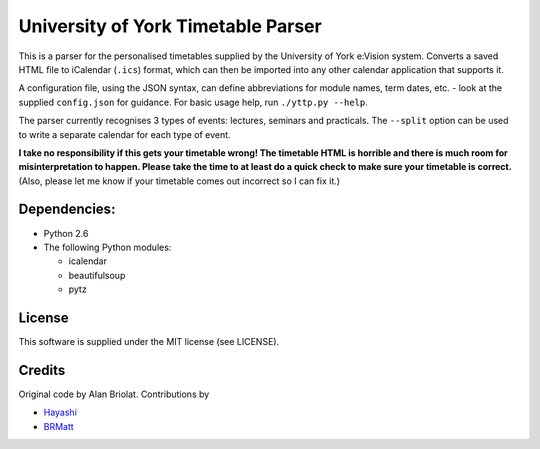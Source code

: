 ===================================
University of York Timetable Parser
===================================

This is a parser for the personalised timetables supplied by the University of York e:Vision system.  
Converts a saved HTML file to iCalendar (``.ics``) format, which can then be imported into any other 
calendar application that supports it.

A configuration file, using the JSON syntax, can define abbreviations for module names, term dates, 
etc. - look at the supplied ``config.json`` for guidance.  For basic usage help, run ``./yttp.py 
--help``.

The parser currently recognises 3 types of events: lectures, seminars and practicals.  The 
``--split`` option can be used to write a separate calendar for each type of event.

**I take no responsibility if this gets your timetable wrong!  The timetable HTML is horrible and 
there is much room for misinterpretation to happen.  Please take the time to at least do a quick 
check to make sure your timetable is correct.**  (Also, please let me know if your timetable comes 
out incorrect so I can fix it.)

Dependencies:
-------------

* Python 2.6
* The following Python modules:
    
  * icalendar
  * beautifulsoup
  * pytz

License
-------

This software is supplied under the MIT license (see LICENSE).

Credits
-------

Original code by Alan Briolat.  Contributions by

* `Hayashi <http://github.com/CaptainHayashi>`_
* `BRMatt <https://github.com/BRMatt>`_
